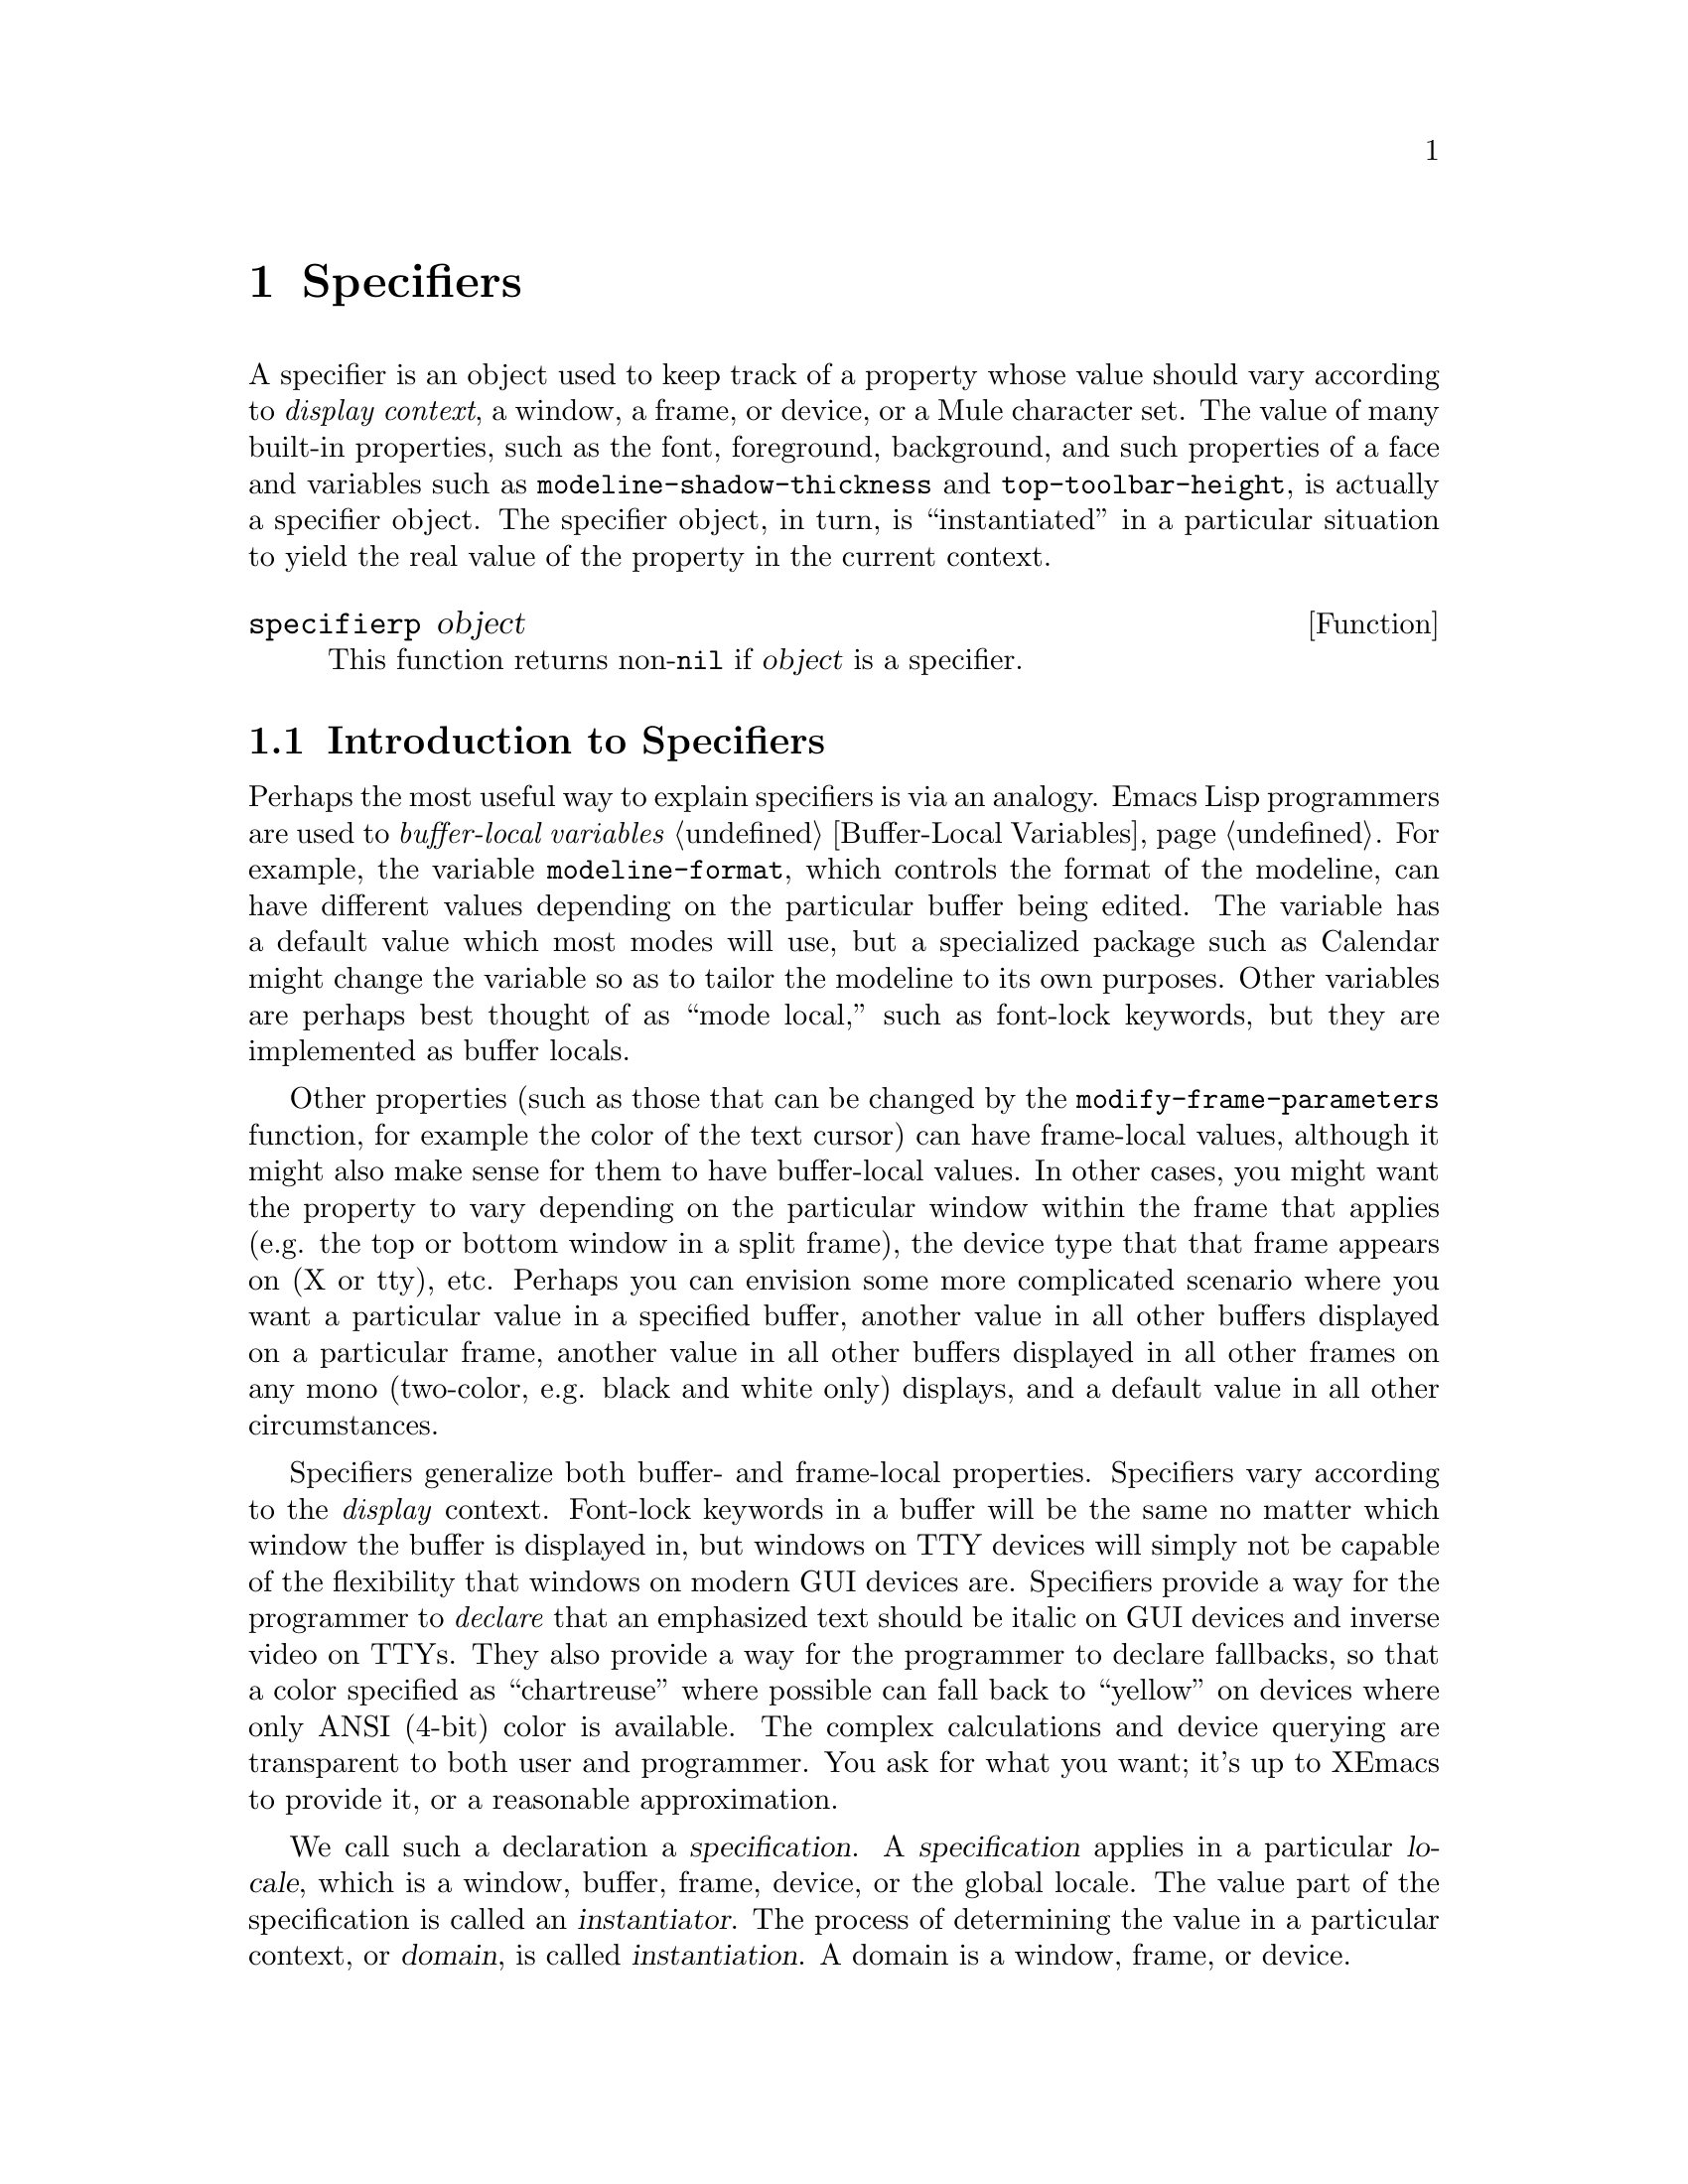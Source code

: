 @c -*-texinfo-*-
@c This is part of the XEmacs Lisp Reference Manual.
@c Copyright (C) 1995, 1996 Ben Wing.
@c Copyright (C) 2002, 2004 Free Software Foundation, Inc.
@c See the file lispref.texi for copying conditions.
@setfilename ../../info/specifiers.info
@node Specifiers, Faces and Window-System Objects, Extents, top
@chapter Specifiers
@cindex specifier

A specifier is an object used to keep track of a property whose value
should vary according to @emph{display context}, a window, a frame, or
device, or a Mule character set.  The value of many built-in properties,
such as the font, foreground, background, and such properties of a face
and variables such as @code{modeline-shadow-thickness} and
@code{top-toolbar-height}, is actually a specifier object.  The
specifier object, in turn, is ``instantiated'' in a particular situation
to yield the real value of the property in the current context.

@defun specifierp object
This function returns non-@code{nil} if @var{object} is a specifier.
@end defun

@menu
* Introduction to Specifiers::  Specifiers provide a clean way for
                                display and other properties to vary
                                (under user control) in a wide variety
                                of contexts.
* Simple Specifier Usage::      Getting started with specifiers.
* Specifiers In-Depth::         Gory details about specifier innards.
* Specifier Instantiation::     Instantiation means obtaining the ``value'' of
                                a specifier in a particular context.
* Specifier Types::             Specifiers come in different flavors.
* Adding Specifications::       Specifications control a specifier's ``value''
                                by giving conditions under which a
                                particular value is valid.
* Retrieving Specifications::   Querying a specifier's specifications.
* Specifier Tag Functions::     Working with specifier tags.
* Specifier Instantiation Functions::
                                Functions to instantiate a specifier.
* Specifier Examples::          Making all this stuff clearer.
* Creating Specifiers::         Creating specifiers for your own use.
* Specifier Validation Functions::
                                Validating the components of a specifier.
* Other Specification Functions::
                                Other ways of working with specifications.
* Specifier Compatibility Notes::
                                Backward compatibility and GNU Emacs.
@end menu

@node Introduction to Specifiers
@section Introduction to Specifiers

Perhaps the most useful way to explain specifiers is via an analogy.
Emacs Lisp programmers are used to @emph{buffer-local variables}
@ref{Buffer-Local Variables}. For example, the variable
@code{modeline-format}, which controls the format of the modeline, can
have different values depending on the particular buffer being edited.
The variable has a default value which most modes will use, but a
specialized package such as Calendar might change the variable so as to
tailor the modeline to its own purposes. Other variables are perhaps
best thought of as ``mode local,'' such as font-lock keywords, but they
are implemented as buffer locals.

Other properties (such as those that can be changed by the
@code{modify-frame-parameters} function, for example the color of the
text cursor) can have frame-local values, although it might also make
sense for them to have buffer-local values.  In other cases, you might
want the property to vary depending on the particular window within the
frame that applies (e.g. the top or bottom window in a split frame), the
device type that that frame appears on (X or tty), etc.  Perhaps you can
envision some more complicated scenario where you want a particular
value in a specified buffer, another value in all other buffers
displayed on a particular frame, another value in all other buffers
displayed in all other frames on any mono (two-color, e.g. black and
white only) displays, and a default value in all other circumstances.

Specifiers generalize both buffer- and frame-local properties.
Specifiers vary according to the @emph{display} context.  Font-lock
keywords in a buffer will be the same no matter which window the
buffer is displayed in, but windows on TTY devices will simply not be
capable of the flexibility that windows on modern GUI devices are.
Specifiers provide a way for the programmer to @emph{declare} that an
emphasized text should be italic on GUI devices and inverse video on
TTYs.  They also provide a way for the programmer to declare
fallbacks, so that a color specified as ``chartreuse'' where possible
can fall back to ``yellow'' on devices where only ANSI (4-bit) color
is available.  The complex calculations and device querying are
transparent to both user and programmer.  You ask for what you want;
it's up to XEmacs to provide it, or a reasonable approximation.

We call such a declaration a @dfn{specification}.  A
@dfn{specification} applies in a particular @dfn{locale}, which is a
window, buffer, frame, device, or the global locale.  The value part
of the specification is called an @dfn{instantiator}.  The process of
determining the value in a particular context, or @dfn{domain}, is
called @dfn{instantiation}.  A domain is a window, frame, or device.

The difference between @dfn{locale} and @dfn{domain} is somewhat subtle.
You may think of a locale as a class of domains, which may span
different devices.  Since the specification is abstract (a Lisp form),
you can state it without reference to a device.  On the other hand, when
you instantiate a specification, you must know the type of the device.
It is useless to specify that ``blue means emphasis'' on a monochrome
device.  Thus instantiation requires specification of the device on
which it will be rendered.

Thus a @dfn{specifier} allows a great deal of flexibility in
controlling exactly what value a property has in which circumstances.
Specifiers are most commonly used for display properties, such as an image or
the foreground color of a face.  As a simple example, you can specify
that the foreground of the default face be

@itemize @bullet
@item
blue for a particular buffer
@item
green for all other buffers
@end itemize

As a more complicated example, you could specify that the foreground of
the default face be

@itemize @bullet
@item
forest green for all buffers displayed in a particular Emacs window, or
green if the X server doesn't recognize the color @samp{forest green}
@item
blue for all buffers displayed in a particular frame
@item
red for all other buffers displayed on a color device
@item
white for all other buffers
@end itemize

@node Simple Specifier Usage
@section Simple Specifier Usage
@cindex specifier examples
@cindex examples, specifier
@cindex adding a button to a toolbar
@cindex toolbar button, adding

A useful specifier application is adding a button to a toolbar.  XEmacs
provides several toolbars, one along each edge of the frame.  Normally
only one is used at a time, the default.  The default toolbar is
actually a specifier object which is the value of
@code{default-toolbar}.  @xref{Toolbar Intro}.

The specification of a toolbar is simple:  it is a list of buttons.
Each button is a vector with four elements:  an icon, a command, the
enabled flag, and a help string.  Let's retrieve the instance of the
toolbar you see in the selected frame.

@example
(specifier-instance default-toolbar)
@end example

The value returned is, as promised, a list of vectors.  Now let's build
up a button, and add it to the toolbar.  Our button will invoke the last
defined keyboard macro.  This is an alternative to
@code{name-last-kbd-macro} for creating a persistent macro, rather than
an alias for @kbd{C-x e}.

A toolbar button icon can be quite sophisticated, with different images
for button up, button down, and disabled states, and a similar set with
captions.  We'll use a very simple icon, but we have to jump through a
few non-obvious hoops designed to support the sophisticated applications.
The rest of the button descriptor is straightforward.

@example
(setq toolbar-my-kbd-macro-button
  `[ (list (make-glyph "MyKbdMac"))
     (lambda () (interactive) (execute-kbd-macro ,last-kbd-macro))
     t
     "Execute a previously defined keyboard macro." ])

(set-specifier default-toolbar
               (cons toolbar-my-kbd-macro-button
                     (specifier-specs default-toolbar 'global))
               'global)
@end example

To remove the button, just substitute the function @code{delete} for the
@code{cons} above.

What is the difference between @code{specifier-instance}, which we used
in the example of retrieving the toolbar descriptor, and
@code{specifier-specs}, which was used in the toolbar manipulating code?
@code{specifier-specs} retrieves a copy of the instantiator, which is
abstract and does not depend on context.  @code{specifier-instance}, on
the other hand, actually instantiates the specification, and returns the
result for the given context.  Another way to express this is:
@code{specifier-specs} takes a @emph{locale} as an argument, while
@code{specifier-instance} takes a @emph{domain}.  The reason for
providing @code{specifier-instance} is that sometimes you wish to see
the object that XEmacs will actually use.  @code{specifier-specs}, on
the other hand, shows you what the programmer (or user) requested.  When
a program manipulates specifications, clearly it's the latter that is
desirable.

In the case of the toolbar descriptor, it turns out that these are the
same:  the instantiation process is trivial.  However, many specifications
have non-trivial instantiation.  Compare the results of the following forms
on my system.  (The @samp{(cdr (first ...))} form is due to my use of
Mule.  On non-Mule XEmacsen, just use @code{specifier-specs}.)

@example
(cdr (first (specifier-specs (face-font 'default) 'global)))
=> "-*--14-*jisx0208*-0"

(specifier-instance (face-font 'default))
#<font-instance "-*--14-*jisx0208*-0" on #<x-device on ":0.0" 0x970> 0xe0028b 0x176b>
@end example

In this case, @code{specifier-instance} returns an opaque object;
Lisp programs can't work on it, they can only pass it around.  Worse, in some
environments the instantiation will fail, resulting in a different value
(when another instantiation succeeds), or worse yet, an error, if all
attempts to instantiate the specifier fail.  @code{specifier-instance} is
context-dependent, even for the exact same specification.
@code{specifier-specs} is deterministic, and only depends on the
specifications.

Note that in the toolbar-changing code we operate in the global locale.
This means that narrower locales, if they have specifications, will
shadow our changes.  (Specifier instantiation does not merge
specifications.  It selects the "highest-priority successful
specification" and instantiates that.)

In fact, in our example, it seems pretty likely that different buffers
@emph{should} have different buttons.  (The icon can be the same, but
the keyboard macro you create in a Dired buffer is highly unlikely to be
useful in a LaTeX buffer!)  Here's one way to implement this:

@example
(setq toolbar-my-kbd-macro-button
  `[ (list (make-glyph "MyKbdMac"))
     (lambda () (interactive) (execute-kbd-macro ,last-kbd-macro))
     t
     "Execute a previously defined keyboard macro." ])

(set-specifier default-toolbar
               (cons toolbar-my-kbd-macro-button
                     (cond ((specifier-specs default-toolbar
                                             (current-buffer)))
                           ((specifier-specs default-toolbar
                                             'global)))
               (current-buffer))
@end example

Finally, a cautionary note: the use of @code{specifier-specs} in the
code above is for expository purposes.  Don't use it in production code.
In fact, the @code{set-specifier} form above is likely to fail
occasionally, because you can add many specifications for the same
locale.

In these cases, @code{specifier-specs} will return a list.  A further
refinement is that a specification may be associated with a set of
@dfn{specifier tags}.  If the list of specifier tags is non-nil, then
@code{specifier-specs} will return a cons of the tag set and the
instantiator.  Evidently @code{specifier-specs} is a bit unreliable.
(For toolbars, the code above should work 99% of the time, because
toolbars are rarely changed.  Since instantiation is trivial, multiple
specs are not useful---the first one always succeeds.)

In fact, @code{specifier-specs} is intended to be used to display specs
to humans with a minimum of clutter. The robust way to access
specifications is via @code{specifier-spec-list}. @xref{Adding
Specifications}, for the definition of @dfn{spec-list}. @xref{Retrieving
Specifications}, for documentation of @code{specifier-specs} and
@code{specifier-spec-list}. To get the desired effect, replace the form
@code{(specifier-spec default-toolbar 'global)} with

@example
(cdr (second (first (specifier-spec-list default-toolbar 'global))))
@end example

(It should be obvious why the example uses the lazy unreliable method!)

@node Specifiers In-Depth
@section In-Depth Overview of a Specifier
@cindex specification (in a specifier)
@cindex domain (in a specifier)
@cindex locale (in a specifier)
@cindex instantiator (in a specifier)
@cindex instantiation (in a specifier)
@cindex instance (in a specifier)
@cindex inst-list (in a specifier)
@cindex inst-pair (in a specifier)
@cindex tag (in a specifier)
@cindex tag set (in a specifier)
@cindex specifier, specification
@cindex specifier, domain
@cindex specifier, locale
@cindex specifier, instantiator
@cindex specifier, instantiation
@cindex specifier, instance
@cindex specifier, inst-list
@cindex specifier, inst-pair
@cindex specifier, tag
@cindex specifier, tag set

Having variables vary according the editing context is very useful, and
the buffer is the natural ``atomic'' unit of editing context.  In a GUI
environment, it can be similarly useful to have variables whose values
vary according to display context.  The atomic unit of display context
is the Emacs window.  Buffers are cleanly grouped by modes, but windows
are not so easily pigeonholed.  On the one hand, a window displays a
buffer, and thus one possible hierarchy is window, buffer, mode.  On the
other, a window is a component of a frame.  This generates the window,
frame, device hierarchy.  Finally, there are objects such as toolbars
whose properties are described by specifiers.  These do not fit
naturally into either hierarchy.  This problem is as yet not cleanly
solved.

Another potential source of conceptual confusion is the instantiation
process.  Instantiating a buffer-local variable is simple: at any given
point in time there is a current buffer, and its local values are used
and set whenever the variable is accessed, unless the programmer goes to
some special effort (uses @code{default-value} and @code{set-default}.
However, a specifier object encapsulates a set of @dfn{specifications},
each of which says what its value should be if a particular condition
applies.  Several such conditions might apply simultaneously in a given
window.

For example, one specification might be ``The value should be
darkseagreen2 on X devices'' another might be ``The value should be blue
in the *Help* buffer''.  So what do we do for "the *Help* buffer on an X
device"?  The answer is simple: give each type of locale a priority and
check them in priority order, returning the first instantiator that
successfully instantiates a value.

Given a specifier, a logical question is ``What is its value in a
particular situation?'' This involves looking through the specifications
to see which ones apply to this particular situation, and perhaps
preferring one over another if more than one applies.  In specifier
terminology, a ``particular situation'' is called a @dfn{domain}, and
determining its value in a particular domain is called @dfn{instantiation}.
Most of the time, a domain is identified by a particular window.  For
example, if the redisplay engine is drawing text in the default face in
a particular window, it retrieves the specifier for the foreground color
of the default face and @dfn{instantiates} it in the domain given by that
window; in other words, it asks the specifier, ``What is your value in
this window?''.

Note that the redisplay example is in a sense canonical.  That is,
specifiers are designed to present a uniform and @emph{efficient} API
to redisplay.  It is the efficiency constraint that motivates the
introduction of specifier tags, and many restrictions on access (for
example, a buffer is not a domain, and you cannot instantiate a
specifier over a buffer).

More specifically, a specifier contains a set of @dfn{specifications},
each of which associates a @dfn{locale} (a window object, a buffer
object, a frame object, a device object, or the symbol @code{global})
with an @dfn{inst-list}, which is a list of one or more
@dfn{inst-pairs}. (For each possible locale, there can be at most one
specification containing that locale.) Each inst-pair is a cons of a
@dfn{tag set} (an unordered list of zero or more symbols, or @dfn{tags})
and an @dfn{instantiator} (the allowed form of this varies depending on
the type of specifier).  In a given specification, there may be more
than one inst-pair with the same tag set; this is unlike for locales.

The tag set is used to restrict the sorts of devices and character sets
over which the instantiator is valid and to uniquely identify
instantiators added by a particular application, so that different
applications can work on the same specifier and not interfere with each
other.

Each tag can have a @dfn{device-predicate} associated with it, which is
a function of one argument (a device) that specifies whether the tag
matches that particular device. (If a tag does not have a predicate, it
matches all devices.)  All tags in a tag set must match a device for the
associated inst-pair to be instantiable over that device.  (A null tag
set is perfectly valid, and trivially matches all devices.)

Each tag can also have a @dfn{charset-predicate} associated with it;
this is a function that takes one charset argument, and specifies
whether that tag matches that particular charset.  When instantiating a
face over a given domain with a given charset, the
@code{charset-predicate} attribute of a tag is consulted@footnote{Not
quite the case; the result of the functions are pre-calculated and
cached whenever @code{define-specifier-tag} or @code{make-charset} is
called.} to decide whether this inst-pair matches the charset.  If the
@code{charset-predicate} function of a tag is unspecified, that tag
defaults to matching all charsets. 

When @code{charset-predicate}s are being taken into account, the
matching process becomes two-stage.  The first stage pays attention to
the charset predicates and the device predicates; only if there is no
match does the second stage take place, in which charset predicates are
ignored, and only the device predicates are relevant.

The valid device types in a build (normally @code{x}, @code{tty},
@code{stream}, @code{mswindows}, @code{msprinter}, and possibly
@code{carbon}) and device classes (normally @code{color},
@code{grayscale}, and @code{mono}) can always be used as tags, and match
devices of the associated type or class (@pxref{Consoles and Devices}).
There are also built-in tags related to font instantiation and
translation to Unicode; they are identical to the symbols used with
@code{specifier-matching-instance}, see the documentation of that
function for their names.

User-defined tags may be defined, with optional device and charset
predicates specified.  An application can create its own tag, use it to
mark all its instantiators, and be fairly confident that it will not
interfere with other applications that modify the same
specifier---functions that add a specification to a specifier usually
only overwrite existing inst-pairs with the same tag set as was given,
and a particular tag or tag set can be specified when removing
instantiators.

When a specifier is instantiated in a domain, both the locale and the tag
set can be viewed as specifying necessary conditions that must apply in
that domain for an instantiator to be considered as a possible result of
the instantiation.  More specific locales always override more general
locales (thus, there is no particular ordering of the specifications in
a specifier); however, the tag sets are simply considered in the order
that the inst-pairs occur in the specification's inst-list.

Note also that the actual object that results from the instantiation
(called an @dfn{instance object}) may not be the same as the instantiator
from which it was derived.  For some specifier types (such as integer
specifiers and boolean specifiers), the instantiator will be returned
directly as the instance object.  For other types, however, this
is not the case.  For example, for font specifiers, the instantiator
is a font-description string and the instance object is a font-instance
object, which describes how the font is displayed on a particular device.
A font-instance object encapsulates such things as the actual font name
used to display the font on that device (a font-description string
under X is usually a wildcard specification that may resolve to
different font names, with possibly different foundries, widths, etc.,
on different devices), the extra properties of that font on that
device, etc.  Furthermore, this conversion (called @dfn{instantiation})
might fail---a font or color might not exist on a particular device,
for example.

@node Specifier Instantiation
@section How a Specifier Is Instantiated
@cindex fallback (in a specifier)
@cindex specifier, fallback

Instantiation of a specifier in a particular window domain proceeds as
follows:

@itemize @bullet
@item
First, XEmacs searches for a specification whose locale is the same as
the window.  If that fails, the search is repeated, looking for a locale
that is the same as the window's buffer.  If that fails, the search is
repeated using the window's frame, then using the device that frame is
on.  Finally, the specification whose locale is the symbol @code{global}
(if there is such a specification) is considered.
@item
The inst-pairs contained in the specification that was found are
considered in their order in the inst-list, looking for one whose tag
set matches the device that is derived from the window domain.  (The
tag set is an unordered list of zero or more tag symbols.  For all
tags that have predicates associated with them, the predicate must
match the device.)
@item
If a matching tag set is found, the corresponding instantiator is passed
to the specifier's instantiation method, which is specific to the type
of the specifier.  If it succeeds, the resulting instance object is
returned as the result of the instantiation and the instantiation is done.
Otherwise, the operation continues, looking for another matching
inst-pair in the current specification.
@item
When there are no more inst-pairs to be considered in the current
specification, the search starts over, looking for another specification
as in the first step above.
@item
If all specifications are exhausted and no instance object can be
derived, the instantiation fails. (Actually, this is not completely true.
Some specifier objects for built-in properties have a @dfn{fallback}
value, which is either an inst-list or another specifier object, that is
consulted if the instantiation is about to fail.  If it is an inst-list,
the searching proceeds using the inst-pairs in that list.  If it is a
specifier, the entire instantiation starts over using that specifier
instead of the given one.  Fallback values are set by the C code and
cannot be modified, except perhaps indirectly, using any Lisp functions.
The purpose of them is to supply some values to make sure that
instantiation of built-in properties can't fail and to implement some basic
specifier inheritance, such as the fact that faces inherit their
properties from the @code{default} face.)
@end itemize

It is also possible to instantiate a specifier over a frame domain or
device domain instead of over a window domain.  The C code, for example,
instantiates the @code{top-toolbar-height} variable over a frame domain in
order to determine the height of a frame's top toolbar.  Instantiation over
a frame or device is similar to instantiation over a window except that
specifications for locales that cannot be derived from the domain are
ignored.  Specifically, instantiation over a frame looks first for frame
locales, then device locales, then the @code{global} locale.  Instantiation
over a device domain looks only for device locales and the @code{global}
locale.

Note that specifiers are instantiated on @emph{every} redisplay.  (This is
the concept; of course the implementation keeps track of changes and
doesn't reinstantiate unchanged specifiers.)  That means that changes in
specifiers controlling appearance are reflected immediately in the UI.
Also, since specifiers are instantiated completely, removing a
specification can be just as effective as adding one.

@emph{E.g.}, Giacomo Boffi wanted a modeline that indicates whether the
frame containing it is selected or not.  The first proposed implementation
is natural in a world of ``local'' variables.  The later implementations
apply the power of specifiers.

(The copyright notice and permission statement below apply to the code in
example format, up to the ``@code{;;; end of neon-modeline.el}''
comment.)

@example
;;; neon-modeline.el

;; Copyright (c) 2004  Stephen J. Turnbull <stephen@@xemacs.org>

;; Based on a suggestion by Giacomo Boffi

;; This code may be used and redistributed under the GNU GPL, v.2 or any
;; later version as published by the FSF, or under the license used for
;; XEmacs Texinfo manuals, at your option.
@end example

A few customizations:

@example
;; Placate the specifier and Customize gods.

(unless (valid-specifier-tag-p 'modeline-background)
  (define-specifier-tag 'modeline-background))

(defgroup lisp-demos nil "Demos for Lisp programming techniques.")

(defgroup neon-modeline nil "Neon modeline identifies selected frame."
  :group 'lisp-demos)

(defcustom neon-modeline-selected-background "LemonChiffon"
  "Background color for modeline in selected frames."
  :type 'color
  :group 'neon-modeline)

(defcustom neon-modeline-deselected-background "Wheat"
  "Background color for modeline in unselected frames."
  :type 'color
  :group 'neon-modeline)

@end example

Our first try uses three functions, a setup and two hook functions.
Separate hooks are defined for entry into a frame and exit from it.
Since we're using hooks, it's a fairly natural approach: we operate on
the background on each event corresponding to an appearance change we
want to make.  This doesn't depend on the specifier API, ``frame-local''
variables would serve as well.

@example
(defun select-modeline ()
  (set-face-background 'modeline neon-modeline-selected-background
		       (selected-frame)))

(defun deselect-modeline ()
  (set-face-background 'modeline neon-modeline-deselected-background
		       (selected-frame)))
@end example

Note that the initialization removes no specifications, and therefore is
not idempotent.  Cruft will accumulate in the specifier if the
@samp{-setup} function is called repeatedly.  This shouldn't cause a
performance problem; specifiers are quite efficient for their purpose.
But it's ugly, and wastes a small amount of space.

@example
(defun neon-modeline-setup ()
  (interactive)
  (set-face-background 'modeline neon-modeline-deselected-background)
  ;; Add the distinguished background on pointer entry to the frame;
  (add-hook 'select-frame-hook 'select-modeline)
  ;; restore the ordinary background on pointer exit from the frame.
  (add-hook 'deselect-frame-hook 'deselect-modeline)
@end example

This approach causes a decided flicker on Boffi's platform, because the
two hook functions are executed in response to separate GUI events.

The following code should be an improvement.  First, the hook function.

@example
(defun neon-modeline-reselect ()
  (set-face-background 'modeline neon-modeline-deselected-background
		       (selected-frame) '(modeline-background)
		       'remove-locale-type))
@end example

Only one event triggers the configuration change, which should reduce
flicker.  Because this is implemented as a specifier, we can use the
specifier API to reset all frame-local specifications (the
@code{remove-locale-type} argument).  This leaves the @code{global}
specification alone, but removes all existing frame-local
specifications.  Then it adds the selected-frame background
specification for the newly selected frame.  @emph{I.e.}, this
effectively implements a ``move specification from frame to frame''
operation.

Why does it give the desired result?  By ensuring that only one frame
has the selected-frame modeline background.  Frame-local specifications
have precedence over global ones, so when the modeline background is
instantiated in the selected frame, it matches the specification set up
for it and gets the right color.  On the other hand, in any other frame,
it does not match the selected frame, so it falls through the
frame-local specifications and picks up the global specification.  Again
we get the desired color, in this case for unselected frames.

Here the @code{modeline-background} tag is simply good practice
(identifying an application's specifications allows it to avoid
interfering with other applications, and other well-behaved applications
and Customize should not munge specifications with our tag on them).
However, an alternative implementation of this functionality would be

@example
(defun neon-modeline-reselect-2 ()
  (set-face-background 'modeline neon-modeline-deselected-background
		       (selected-frame) '(modeline-background)
		       'remove-tag-set-prepend))
@end example

@code{neon-modeline-reselect} may be a preferable implementation here, if we
really want only one frame to have a local specification.  The
@code{neon-modeline-reselect-2} style would be useful if we had groups of
frames which have @emph{different} modeline backgrounds when deselected.

Here's the initialization function, with different semantics from above.
Note that it is destructive, unless the user saves off the state of the
modeline face before invoking the function.  This is only a problem if
you remove specifications and expect the older ones to persist.  In this
example it should not be an issue.  We use the customizations defined
above.

@example
(defun neon-modeline-modified-setup ()
  (interactive)
  (set-face-background 'modeline neon-modeline-selected-background
		       'global nil 'remove-all)
  (add-hook 'select-frame-hook 'neon-modeline-reselect)

;;; end of neon-modeline.el
@end example

Note the use of @code{'remove-all} to clear out stale specifications.
Thus it will be idempotent.


@node Specifier Types
@section Specifier Types

There are various different types of specifiers.  The type of a
specifier controls what sorts of instantiators are valid, how an
instantiator is instantiated, etc.  Here is a list of built-in specifier
types:

@table @code
@item boolean
The valid instantiators are the symbols @code{t} and @code{nil}.
Instance objects are the same as instantiators so no special
instantiation function is needed.

@item integer
The valid instantiators are integers.  Instance objects are the same as
instantiators so no special instantiation function is needed.
@code{modeline-shadow-thickness} is an example of an integer specifier
(negative thicknesses indicate that the shadow is drawn recessed instead
of raised).

@item natnum
The valid instantiators are natnums (non-negative integers).  Instance
objects are the same as instantiators so no special instantiation
function is needed.  Natnum specifiers are used for dimension variables
such as @code{top-toolbar-height}.

@item generic
All Lisp objects are valid instantiators.  Instance objects are the same
as instantiators so no special instantiation function is needed.

@item font
The valid instantiators are strings describing fonts or vectors
indicating inheritance from the font of some face.  Instance objects are
font-instance objects, which are specific to a particular device.  The
instantiation method for font specifiers can fail, unlike for integer,
natnum, boolean, and generic specifiers.

@item color
The valid instantiators are strings describing colors or vectors
indicating inheritance from the foreground or background of some face.
Instance objects are color-instance objects, which are specific to a
particular device.  The instantiation method for color specifiers can fail,
as for font specifiers.

@item image
Images are perhaps the most complicated type of built-in specifier.  The
valid instantiators are strings (a filename, inline data for a pixmap,
or text to be displayed in a text glyph) or vectors describing inline
data of various sorts or indicating inheritance from the
background-pixmap property of some face.  Instance objects are either
strings (for text images), image-instance objects (for pixmap images),
or subwindow objects (for subwindow images).  The instantiation method
for image specifiers can fail, as for font and color specifiers.

@item face-boolean
The valid instantiators are the symbols @code{t} and @code{nil} and
vectors indicating inheritance from a boolean property of some face.
Specifiers of this sort are used for all of the built-in boolean
properties of faces.  Instance objects are either the symbol @code{t}
or the symbol @code{nil}.

@item toolbar
The valid instantiators are toolbar descriptors, which are lists
of toolbar-button descriptors (each of which is a vector of two
or four elements).  @xref{Toolbar}, for more information.
@end table

Color and font instance objects can also be used in turn as
instantiators for a new color or font instance object.  Since these
instance objects are device-specific, the instantiator can be used
directly as the new instance object, but only if they are of the same
device.  If the devices differ, the base color or font of the
instantiating object is effectively used instead as the instantiator.

@xref{Faces and Window-System Objects}, for more information on fonts,
colors, and face-boolean specifiers.  @xref{Glyphs}, for more information
about image specifiers.  @xref{Toolbar}, for more information on toolbar
specifiers.

@defun specifier-type specifier
This function returns the type of @var{specifier}.  The returned value
will be a symbol: one of @code{integer}, @code{boolean}, etc., as
listed in the above table.
@end defun

Functions are also provided to query whether an object is a particular
kind of specifier:

@defun boolean-specifier-p object
This function returns non-@code{nil} if @var{object} is a boolean
specifier.
@end defun

@defun integer-specifier-p object
This function returns non-@code{nil} if @var{object} is an integer
specifier.
@end defun

@defun natnum-specifier-p object
This function returns non-@code{nil} if @var{object} is a natnum
specifier.
@end defun

@defun generic-specifier-p object
This function returns non-@code{nil} if @var{object} is a generic
specifier.
@end defun

@defun face-boolean-specifier-p object
This function returns non-@code{nil} if @var{object} is a face-boolean
specifier.
@end defun

@defun toolbar-specifier-p object
This function returns non-@code{nil} if @var{object} is a toolbar
specifier.
@end defun

@defun font-specifier-p object
This function returns non-@code{nil} if @var{object} is a font
specifier.
@end defun

@defun color-specifier-p object
This function returns non-@code{nil} if @var{object} is a color
specifier.
@end defun

@defun image-specifier-p object
This function returns non-@code{nil} if @var{object} is an image
specifier.
@end defun

@node Adding Specifications
@section Adding specifications to a Specifier

@defun add-spec-to-specifier specifier instantiator &optional locale tag-set how-to-add
This function adds a specification to @var{specifier}.  The
specification maps from @var{locale} (which should be a window, buffer,
frame, device, or the symbol @code{global}, and defaults to
@code{global}) to @var{instantiator}, whose allowed values depend on the
type of the specifier.  Optional argument @var{tag-set} limits the
instantiator to apply only to the specified tag set, which should be a
list of tags all of which must match the device being instantiated over
(tags are a device type, a device class, or tags defined with
@code{define-specifier-tag}).  Specifying a single symbol for
@var{tag-set} is equivalent to specifying a one-element list containing
that symbol.  Optional argument @var{how-to-add} specifies what to do if
there are already specifications in the specifier.  It should be one of

@table @code
@item prepend
Put at the beginning of the current list of instantiators for @var{locale}.
@item append
Add to the end of the current list of instantiators for @var{locale}.
@item remove-tag-set-prepend
This is the default.  Remove any existing instantiators whose tag set is
the same as @var{tag-set}; then put the new instantiator at the
beginning of the current list.
@item remove-tag-set-append
Remove any existing instantiators whose tag set is the same as
@var{tag-set}; then put the new instantiator at the end of the current
list.
@item remove-locale
Remove all previous instantiators for this locale before adding the new
spec.
@item remove-locale-type
Remove all specifications for all locales of the same type as
@var{locale} (this includes @var{locale} itself) before adding the new
spec.
@item remove-all
Remove all specifications from the specifier before adding the new spec.
@end table

@code{remove-tag-set-prepend} is the default.

You can retrieve the specifications for a particular locale or locale type
with the function @code{specifier-spec-list} or @code{specifier-specs}.
@end defun

@defun add-spec-list-to-specifier specifier spec-list &optional how-to-add
This function adds a @dfn{spec-list} (a list of specifications) to
@var{specifier}.  The format of a spec-list is

@example
  @code{((@var{locale} (@var{tag-set} . @var{instantiator}) ...) ...)}
@end example

where

@itemize @bullet
@item
@var{locale} := a window, a buffer, a frame, a device, or @code{global}
@item
@var{tag-set} := an unordered list of zero or more @var{tags}, each of
which is a symbol
@item
@var{tag} := a device class (@pxref{Consoles and Devices}), a device type,
or a tag defined with @code{define-specifier-tag}
@item
@var{instantiator} := format determined by the type of specifier
@end itemize

The pair @code{(@var{tag-set} . @var{instantiator})} is called an
@dfn{inst-pair}.  A list of inst-pairs is called an @dfn{inst-list}.
The pair @code{(@var{locale} . @var{inst-list})} is called a
@dfn{specification}.  A spec-list, then, can be viewed as a list of
specifications.

@var{how-to-add} specifies how to combine the new specifications with
the existing ones, and has the same semantics as for
@code{add-spec-to-specifier}.

The higher-level function @code{set-specifier} is often
more convenient because it allows abbreviations of spec-lists to be used
instead of the heavily nested canonical syntax.  However, one should
take great care in using them with specifiers types which can have lists
as instantiators, such as toolbar specifiers and generic specifiers.  In
those cases it's probably best to use @code{add-spec-to-specifier} or
@code{add-spec-list-to-specifier}.
@end defun

@defspec let-specifier specifier-list &rest body
This special form temporarily adds specifications to specifiers,
evaluates forms in @var{body} and restores the specifiers to their
previous states.  The specifiers and their temporary specifications are
listed in @var{specifier-list}.

The format of @var{specifier-list} is

@example
((@var{specifier} @var{value} &optional @var{locale} @var{tag-set} @var{how-to-add}) ...)
@end example

@var{specifier} is the specifier to be temporarily modified.
@var{value} is the instantiator to be temporarily added to specifier in
@var{locale}.  @var{locale}, @var{tag-set} and @var{how-to-add} have the
same meaning as in @code{add-spec-to-specifier}.

This special form is implemented as a macro; the code resulting from
macro expansion will add specifications to specifiers using
@code{add-spec-to-specifier}.  After forms in @var{body} are evaluated,
the temporary specifications are removed and old specifier spec-lists
are restored.

@var{locale}, @var{tag-set} and @var{how-to-add} may be omitted, and
default to @code{nil}.  The value of the last form in @var{body} is
returned.

NOTE: If you want the specifier's instance to change in all
circumstances, use @code{(selected-window)} as the @var{locale}.  If
@var{locale} is @code{nil} or omitted, it defaults to @code{global}.

The following example removes the 3D modeline effect in the currently
selected window for the duration of a second:

@example
(let-specifier ((modeline-shadow-thickness 0 (selected-window)))
  (sit-for 1))
@end example
@end defspec

@defun set-specifier specifier value &optional locale tag-set how-to-add
This function adds some specifications to @var{specifier}.  @var{value}
can be a single instantiator or tagged instantiator (added as a global
specification), a list of tagged and/or untagged instantiators (added as
a global specification), a cons of a locale and instantiator or locale
and instantiator list, a list of such conses, or nearly any other
reasonable form.  More specifically, @var{value} can be anything
accepted by @code{canonicalize-spec-list} (described below).

@var{locale}, @var{tag-set}, and @var{how-to-add} are the same as in
@code{add-spec-to-specifier}.

Note that @code{set-specifier} is exactly complementary to
@code{specifier-specs} except in the case where @var{specifier} has no
specs at all in it but @code{nil} is a valid instantiator (in that case,
@code{specifier-specs} will return @code{nil} (meaning no specs) and
@code{set-specifier} will interpret the @code{nil} as meaning ``I'm
adding a global instantiator and its value is @code{nil}''), or in
strange cases where there is an ambiguity between a spec-list and an
inst-list, etc. (The built-in specifier types are designed in such a way
as to avoid any such ambiguities.)  For robust code,
@code{set-specifier} should probably be avoided for specifier types
which accept lists as instantiators (currently toolbar specifiers and
generic specifiers).

If you want to work with spec-lists, you should probably not use these
functions, but should use the lower-level functions
@code{specifier-spec-list} and @code{add-spec-list-to-specifier}.  These
functions always work with fully-qualified spec-lists; thus, there is no
ambiguity.
@end defun

@defun canonicalize-inst-pair inst-pair specifier-type &optional noerror
This function canonicalizes the given @var{inst-pair}.

@var{specifier-type} specifies the type of specifier that this
@var{spec-list} will be used for.

Canonicalizing means converting to the full form for an inst-pair, i.e.
@code{(@var{tag-set} . @var{instantiator})}.  A single, untagged
instantiator is given a tag set of @code{nil} (the empty set), and a
single tag is converted into a tag set consisting only of that tag.

If @var{noerror} is non-@code{nil}, signal an error if the inst-pair is
invalid; otherwise return @code{t}.
@end defun

@defun canonicalize-inst-list inst-list specifier-type &optional noerror
This function canonicalizes the given @var{inst-list} (a list of
inst-pairs).

@var{specifier-type} specifies the type of specifier that this @var{inst-list}
will be used for.

Canonicalizing means converting to the full form for an inst-list, i.e.
@code{((@var{tag-set} . @var{instantiator}) ...)}.  This function
accepts a single inst-pair or any abbreviation thereof or a list of
(possibly abbreviated) inst-pairs. (See @code{canonicalize-inst-pair}.)

If @var{noerror} is non-@code{nil}, signal an error if the inst-list is
invalid; otherwise return @code{t}.
@end defun

@defun canonicalize-spec spec specifier-type &optional noerror
This function canonicalizes the given @var{spec} (a specification).

@var{specifier-type} specifies the type of specifier that this
@var{spec-list} will be used for.

Canonicalizing means converting to the full form for a spec, i.e.
@code{(@var{locale} (@var{tag-set} . @var{instantiator}) ...)}.  This
function accepts a possibly abbreviated inst-list or a cons of a locale
and a possibly abbreviated inst-list. (See
@code{canonicalize-inst-list}.)

If @var{noerror} is @code{nil}, signal an error if the specification is
invalid; otherwise return @code{t}.
@end defun

@defun canonicalize-spec-list spec-list specifier-type &optional noerror
This function canonicalizes the given @var{spec-list} (a list of
specifications).

@var{specifier-type} specifies the type of specifier that this
@var{spec-list} will be used for.

If @var{noerror} is @code{nil}, signal an error if the spec-list is
invalid; otherwise return @code{t} for an invalid spec-list.  (Note that
this cannot be confused with a canonical spec-list.)

Canonicalizing means converting to the full form for a spec-list, i.e.
@code{((@var{locale} (@var{tag-set} . @var{instantiator}) ...) ...)}.
This function accepts a possibly abbreviated specification or a list of
such things. (See @code{canonicalize-spec}.) This is the function used
to convert spec-lists accepted by @code{set-specifier} and such into a
form suitable for @code{add-spec-list-to-specifier}.

This function tries extremely hard to resolve any ambiguities,
and the built-in specifier types (font, image, toolbar, etc.) are
designed so that there won't be any ambiguities.

The canonicalization algorithm is as follows:

@enumerate
@item
Attempt to parse @var{spec-list} as a single, possibly abbreviated,
specification.
@item
If that fails, attempt to parse @var{spec-list} as a list of (abbreviated)
specifications.
@item
If that fails, @var{spec-list} is invalid.
@end enumerate

A possibly abbreviated specification @var{spec} is parsed by

@enumerate
@item
Attempt to parse @var{spec} as a possibly abbreviated inst-list.
@item
If that fails, attempt to parse @var{spec} as a cons of a locale and an
(abbreviated) inst-list.
@item
If that fails, @var{spec} is invalid.
@end enumerate

A possibly abbreviated inst-list @var{inst-list} is parsed by

@enumerate
@item
Attempt to parse @var{inst-list} as a possibly abbreviated inst-pair.
@item
If that fails, attempt to parse @var{inst-list} as a list of (abbreviated)
inst-pairs.
@item
If that fails, @var{inst-list} is invalid.
@end enumerate

A possibly abbreviated inst-pair @var{inst-pair} is parsed by

@enumerate
@item
Check if @var{inst-pair} is @code{valid-instantiator-p}.
@item
If not, check if @var{inst-pair} is a cons of something that is a tag, ie,
@code{valid-specifier-tag-p}, and something that is @code{valid-instantiator-p}.
@item
If not, check if @var{inst-pair} is a cons of a list of tags and something that
is @code{valid-instantiator-p}.
@item
Otherwise, @var{inst-pair} is invalid.
@end enumerate

In summary, this function generally prefers more abbreviated forms.
@end defun

@node Retrieving Specifications
@section Retrieving the Specifications from a Specifier

@defun specifier-spec-list specifier &optional locale tag-set exact-p
This function returns the spec-list of specifications for
@var{specifier} in @var{locale}.

If @var{locale} is a particular locale (a window, buffer, frame, device,
or the symbol @code{global}), a spec-list consisting of the
specification for that locale will be returned.

If @var{locale} is a locale type (i.e. one of the symbols @code{window},
@code{buffer}, @code{frame}, or @code{device}), a spec-list of the
specifications for all locales of that type will be returned.

If @var{locale} is @code{nil} or the symbol @code{all}, a spec-list of
all specifications in @var{specifier} will be returned.

@var{locale} can also be a list of locales, locale types, and/or
@code{all}; the result is as if @code{specifier-spec-list} were called
on each element of the list and the results concatenated together.

Only instantiators where @var{tag-set} (a list of zero or more tags) is
a subset of (or possibly equal to) the instantiator's tag set are
returned.  (The default value of @code{nil} is a subset of all tag sets,
so in this case no instantiators will be screened out.) If @var{exact-p}
is non-@code{nil}, however, @var{tag-set} must be equal to an
instantiator's tag set for the instantiator to be returned.
@end defun

@defun specifier-specs specifier &optional locale tag-set exact-p
This function returns the specification(s) for @var{specifier} in
@var{locale}.

If @var{locale} is a single locale or is a list of one element
containing a single locale, then a ``short form'' of the instantiators
for that locale will be returned.  Otherwise, this function is identical
to @code{specifier-spec-list}.

The ``short form'' is designed for readability and not for ease of use
in Lisp programs, and is as follows:

@enumerate
@item
If there is only one instantiator, then an inst-pair (i.e. cons of tag
and instantiator) will be returned; otherwise a list of inst-pairs will
be returned.
@item
For each inst-pair returned, if the instantiator's tag is @code{any},
the tag will be removed and the instantiator itself will be returned
instead of the inst-pair.
@item
If there is only one instantiator, its value is @code{nil}, and its tag
is @code{any}, a one-element list containing @code{nil} will be returned
rather than just @code{nil}, to distinguish this case from there being
no instantiators at all.
@end enumerate

@end defun

@defun specifier-fallback specifier
This function returns the fallback value for @var{specifier}.  Fallback
values are provided by the C code for certain built-in specifiers to
make sure that instantiation won't fail even if all specs are removed from
the specifier, or to implement simple inheritance behavior (e.g. this
method is used to ensure that faces other than @code{default} inherit
their attributes from @code{default}).  By design, you cannot change the
fallback value, and specifiers created with @code{make-specifier} will
never have a fallback (although a similar, Lisp-accessible capability
may be provided in the future to allow for inheritance).

The fallback value will be an inst-list that is instantiated like
any other inst-list, a specifier of the same type as @var{specifier}
(results in inheritance), or @code{nil} for no fallback.

When you instantiate a specifier, you can explicitly request that the
fallback not be consulted. (The C code does this, for example, when
merging faces.) See @code{specifier-instance}.
@end defun

@node Specifier Tag Functions
@section Working With Specifier Tags

A specifier tag set is an entity that is attached to an instantiator
and can be used to restrict the scope of that instantiator to a
particular device class or device type and/or to mark instantiators
added by a particular package so that they can be later removed.

A specifier tag set consists of a list of zero or more specifier tags,
each of which is a symbol that is recognized by XEmacs as a tag.  (The
valid device types and device classes are always tags, as are any tags
defined by @code{define-specifier-tag}.) It is called a ``tag set'' (as
opposed to a list) because the order of the tags or the number of times
a particular tag occurs does not matter.

Each tag has a device predicate associated with it, which specifies whether
that tag applies to a particular device.  The tags which are device
types and classes match devices of that type or class.  User-defined
tags can have any device predicate, or none (meaning that all devices match).
When attempting to instantiate a specifier, a particular instantiator is
only considered if the device of the domain being instantiated over matches
all tags in the tag set attached to that instantiator.

Each tag can also have a charset predicate, specifying whether that tag
applies to a particular charset. There are a few tags with predefined
charset predicates created to allow sensible fallbacks in the face
code---see the output of @code{(specifier-fallback (face-font
'default))} for these. 

Most of the time, a tag set is not specified, and the instantiator gets
a null tag set, which matches all devices and all character sets (when
possible; fonts with an inappropriate repertoire will not match, for
example).

@defun valid-specifier-tag-p tag
This function returns non-@code{nil} if @var{tag} is a valid specifier
tag.
@end defun

@defun valid-specifier-tag-set-p tag-set
This function returns non-@code{nil} if @var{tag-set} is a valid
specifier tag set.
@end defun

@defun canonicalize-tag-set tag-set
This function canonicalizes the given tag set.  Two canonicalized tag
sets can be compared with @code{equal} to see if they represent the same
tag set. (Specifically, canonicalizing involves sorting by symbol name
and removing duplicates.)
@end defun

@defun device-matches-specifier-tag-set-p device tag-set
This function returns non-@code{nil} if @var{device} matches specifier
tag set @var{tag-set}.  This means that @var{device} matches each tag in
the tag set.
@end defun

@defun define-specifier-tag tag &optional device-predicate charset-predicate
This function defines a new specifier tag.  If @var{device-predicate} is
specified, it should be a function of one argument (a device) that
specifies whether the tag matches that particular device.  If
@var{device-predicate} is omitted, the tag matches all devices.

If @var{charset-predicate} is specified, it should be a function taking
one character set argument that specifies whether the tag matches that
particular character set. 

You can redefine an existing user-defined specifier tag.  However, you
cannot redefine the built-in specifier tags (the device types and
classes) or the symbols @code{nil}, @code{t}, @code{all}, or
@code{global}.
@end defun

@defun device-matching-specifier-tag-list &optional device
This function returns a list of all specifier tags matching
@var{device}.  @var{device} defaults to the selected device if omitted.
@end defun

@defun specifier-tag-list
This function returns a list of all currently-defined specifier tags.
This includes the built-in ones (the device types and classes).
@end defun

@defun specifier-tag-device-predicate tag
This function returns the device predicate for the given specifier tag.
@end defun

@defun specifier-tag-charset-predicate tag
This function returns the charset predicate for the given specifier tag.
@end defun

@node Specifier Instantiation Functions
@section Functions for Instantiating a Specifier

@defun specifier-instance specifier &optional domain default no-fallback
This function instantiates @var{specifier} (returns its value) in
@var{domain}.  If no instance can be generated for this domain, return
@var{default}.

@var{domain} should be a window, frame, or device.  Other values that
are legal as a locale (e.g. a buffer) are not valid as a domain because
they do not provide enough information to identify a particular device
(see @code{valid-specifier-domain-p}).  @var{domain} defaults to the
selected window if omitted.

@dfn{Instantiating} a specifier in a particular domain means determining
the specifier's ``value'' in that domain.  This is accomplished by
searching through the specifications in the specifier that correspond to
all locales that can be derived from the given domain, from specific to
general.  In most cases, the domain is an Emacs window.  In that case
specifications are searched for as follows:

@enumerate
@item
A specification whose locale is the window itself;
@item
A specification whose locale is the window's buffer;
@item
A specification whose locale is the window's frame;
@item
A specification whose locale is the window's frame's device;
@item
A specification whose locale is the symbol @code{global}.
@end enumerate

If all of those fail, then the C-code-provided fallback value for this
specifier is consulted (see @code{specifier-fallback}).  If it is an
inst-list, then this function attempts to instantiate that list just as
when a specification is located in the first five steps above.  If the
fallback is a specifier, @code{specifier-instance} is called recursively
on this specifier and the return value used.  Note, however, that if the
optional argument @var{no-fallback} is non-@code{nil}, the fallback
value will not be consulted.

Note that there may be more than one specification matching a particular
locale; all such specifications are considered before looking for any
specifications for more general locales.  Any particular specification
that is found may be rejected because it is tagged to a particular
device class (e.g. @code{color}) or device type (e.g. @code{x}) or both
and the device for the given domain does not match this, or because the
specification is not valid for the device of the given domain (e.g.  the
font or color name does not exist for this particular X server).

The returned value is dependent on the type of specifier.  For example,
for a font specifier (as returned by the @code{face-font} function), the
returned value will be a font-instance object.  For images, the returned
value will be a string, pixmap, or subwindow.
@end defun

@defun specifier-matching-instance specifier matchspec &optional domain default no-fallback
This function returns an instance for @var{specifier} in @var{domain}
that matches @var{matchspec}.  If no instance can be generated for
@var{domain}, return @var{default}.  @xref{Specifier Compatibility Notes}.

This function is identical to @code{specifier-instance} except that a
specification will only be considered if it matches @var{matchspec}.
The definition of ``match,'' and allowed values for @var{matchspec}, are
dependent on the particular type of specifier.  Here are some examples:

@itemize
@item
For chartable (e.g. display table) specifiers, @var{matchspec} should be a
character, and the specification (a chartable) must give a value for
that character in order to be considered.  This allows you to specify,
@emph{e.g.}, a buffer-local display table that only gives values for particular
characters.  All other characters are handled as if the buffer-local
display table is not there. (Chartable specifiers are not yet
implemented.)
@item
For font specifiers, @var{matchspec} should be a list (@var{charset}
. @var{stage}).  On X11 the specification (a font string) should, for
clarity, have a registry that matches the charset's registry, but the
redisplay code will specify the XLFD CHARSET_REGISTRY and
CHARSET_ENCODING fields itself.  This makes minimal sense without Mule
support.  @var{stage} can be one of the symbols @code{'initial} and
@code{'final}; on X11, @code{'initial} means ``search for fonts using
the charset registry of this charset'' and @code{'final} means ``search
for fonts using `iso10646-1' as their charset registries, with the
expectation that characters will be translated to Unicode at
redisplay.''  Their meanings are similar on MS Windows, with the
difference that the actual repertoire of the font is checked when
deciding if a matchspec with @code{'final} matches. 

For example, the following code emulates what redisplay does when
deciding what font to use for ethiopic with the default face (ignoring,
for the moment, fallbacks): 
@example
(or
 (specifier-matching-instance (face-font 'default) 
			      (cons 'ethiopic 'initial))
 (specifier-matching-instance (face-font 'default)
			      (cons 'ethiopic 'final)))
@end example
@end itemize
@end defun

@defun specifier-instance-from-inst-list specifier domain inst-list &optional default
This function attempts to convert a particular inst-list into an
instance.  This attempts to instantiate @var{inst-list} in the given
@var{domain}, as if @var{inst-list} existed in a specification in
@var{specifier}.  If the instantiation fails, @var{default} is returned.
In most circumstances, you should not use this function; use
@code{specifier-instance} instead.
@end defun

@node Specifier Examples
@section Examples of Specifier Usage

Now let us present an example to clarify the theoretical discussions we
have been through.  In this example, we will use the general specifier
functions for clarity.  Keep in mind that many types of specifiers, and
some other types of objects that are associated with specifiers
(e.g. faces), provide convenience functions making it easier to work
with objects of that type.

Let us consider the background color of the default face.  A specifier
is used to specify how that color will appear in different domains.
First, let's retrieve the specifier:

@example
(setq sp (face-property 'default 'background))
    @result{}   #<color-specifier 0x3da>
@end example

@example
(specifier-specs sp)
    @result{}   ((#<buffer "device.c"> (nil . "forest green"))
                 (#<window on "Makefile" 0x8a2b> (nil . "hot pink"))
                 (#<x-frame "emacs" 0x4ac> (nil . "puke orange")
                                           (nil . "moccasin"))
                 (#<x-frame "VM" 0x4ac> (nil . "magenta"))
                 (global ((tty) . "cyan") (nil . "white"))
                )
@end example

Then, say we want to determine what the background color of the default
face is for the window currently displaying the buffer @samp{*scratch*}.
We call

@example
(get-buffer-window "*scratch*")
    @result{} #<window on "*scratch*" 0x4ad>
(window-frame (get-buffer-window "*scratch*"))
    @result{} #<x-frame "emacs" 0x4ac>
(specifier-instance sp (get-buffer-window "*scratch*"))
    @result{} #<color-instance moccasin 47=(FFFF,E4E4,B5B5) 0x6309>
@end example

Note that we passed a window to @code{specifier-instance}, not a buffer.
We cannot pass a buffer because a buffer by itself does not provide enough
information.  The buffer might not be displayed anywhere at all, or
could be displayed in many different frames on different devices.

The result is arrived at like this:

@enumerate
@item
First, we look for a specification matching the buffer displayed in the
window, i.e. @samp{*scratch*}.  There are none, so we proceed.
@item
Then, we look for a specification matching the window itself.  Again, there
are none.
@item
Then, we look for a specification matching the window's frame.  The
specification @code{(#<x-frame "emacs" 0x4ac> . "puke orange")} is
found.  We call the instantiation method for colors, passing it the
locale we were searching over (i.e. the window, in this case) and the
instantiator (@samp{"puke orange"}).  However, the particular device
which this window is on (let's say it's an X connection) doesn't
recognize the color @samp{"puke orange"}, so the specification is
rejected.
@item
So we continue looking for a specification matching the window's frame.
We find @samp{(#<x-frame "emacs" 0x4ac> . "moccasin")}.  Again, we
call the instantiation method for colors.  This time, the X server
our window is on recognizes the color @samp{moccasin}, and so the
instantiation method succeeds and returns a color instance.
@end enumerate

Here's another example, which implements something like GNU Emacs's
``frame-local'' variables.

@example
;; Implementation

;; There are probably better ways to write this macro
;; Heaven help you if VAR is a buffer-local; you will become very
;; confused.  Probably should error on that.
(defmacro define-frame-local-variable (var)
  "Make the unbound symbol VAR become a frame-local variable."
  (let ((val (if (boundp var) (symbol-value var) nil)))
    `(progn
      (setq ,var (make-specifier 'generic))
      (add-spec-to-specifier ,var ',val 'global))))

;; I'm not real happy about this terminology, how can `setq' be a defun?
;; But `frame-set' would have people writing "(frame-set 'foo value)".
(defun frame-setq (var value &optional frame)
  "Set the local value of VAR to VALUE in FRAME.

FRAME defaults to the selected frame."
  (and frame (not (framep frame))
       (error 'invalid-argument "FRAME must be a frame", frame))
  (add-spec-to-specifier var value (or frame (selected-frame))))

(defun frame-value (var &optional frame)
  "Get the local value of VAR in FRAME.

FRAME defaults to the selected frame."
  (and frame (not (framep frame))
       (error 'invalid-argument "FRAME must be a frame", frame))
  ;; this is not just a map from frames to values; it also falls back
  ;; to the global value
  (specifier-instance var (or frame (selected-frame))))

;; for completeness
(defun frame-set-default (var value)
  "Set the default value of frame-local variable VAR to VALUE."
  (add-spec-to-specifier var value 'global))

(defun frame-get-default (var)
  "Get the default value of frame-local variable VAR."
  (car (specifier-specs var 'global)))
@end example

Now you can execute the above definitions (eg, with @code{eval-last-sexp})
and switch to @file{*scratch*} to play.  Things will work differently if
you already have a variable named @code{foo}.

@example
;; Usage

foo
@error{} Symbol's value as variable is void: foo

(define-frame-local-variable foo)
@result{} nil

;; the value of foo is a specifier, which is an opaque object;
;; you must use accessor functions to get values

foo
@result{} #<generic-specifier global=(nil) 0x4f5cb>

;; since no frame-local value is set, the global value (which is the
;; constant `nil') is returned
(frame-value foo)
@result{} nil

;; get the default explicitly
(frame-get-default foo)
@result{} nil

;; get the whole specification list
(specifier-specs foo 'global)
@result{} (nil)

;; give foo a frame-local value

(frame-setq foo 'bar)
@result{} nil

;; access foo in several ways

;; Note that the print function for this kind of specifier only
;; gives you the global setting.  To get the full list of specs for
;; debugging or study purposes, you must use specifier-specs or
;; specifier-spec-list.
foo
@result{} #<generic-specifier global=(nil) 0x4f5cb>

;; get the whole specification list
(specifier-specs foo)
@result{} ((#<x-frame "Message" 0x1bd66> (nil . bar)) (global (nil)))

;; get the frame-local value
(frame-value foo)
@result{} bar

;; get the default explicitly
(frame-get-default foo)
@result{} nil

;; Switch to another frame and evaluate:
;; C-x 5 o M-: (frame-setq foo 'baz) RET M-: (frame-value foo) RET
@result{} baz

;; Switch back.
;; C-x 5 o
(specifier-specs foo)
@result{} ((#<x-frame "emacs" 0x28ec> (nil . baz))
    (#<x-frame "Message" 0x1bd66> (nil . bar))
    (global (nil)))

(frame-value foo)
@result{} bar

(frame-get-default foo)
@result{} nil
@end example

Note that since specifiers generalize both frame-local and buffer-local
variables in a sensible way, XEmacs is not likely to put a high priority
on implementing frame-local variables @ref{Specifier Compatibility Notes}.


@node Creating Specifiers
@section Creating New Specifier Objects

@defun make-specifier type
This function creates a new specifier.

A specifier is an object that can be used to keep track of a property
whose value can be per-buffer, per-window, per-frame, or per-device,
and can further be restricted to a particular device-type or device-class.
Specifiers are used, for example, for the various built-in properties of a
face; this allows a face to have different values in different frames,
buffers, etc.  For more information, see @code{specifier-instance},
@code{specifier-specs}, and @code{add-spec-to-specifier}; or, for a detailed
description of specifiers, including how they are instantiated over a
particular domain (i.e. how their value in that domain is determined),
see the chapter on specifiers in the XEmacs Lisp Reference Manual.

@var{type} specifies the particular type of specifier, and should be one
of the symbols @code{generic}, @code{integer}, @code{natnum},
@code{boolean}, @code{color}, @code{font}, @code{image},
@code{face-boolean}, or @code{toolbar}.

For more information on particular types of specifiers, see the
functions @code{make-generic-specifier}, @code{make-integer-specifier},
@code{make-natnum-specifier}, @code{make-boolean-specifier},
@code{make-color-specifier}, @code{make-font-specifier},
@code{make-image-specifier}, @code{make-face-boolean-specifier}, and
@code{make-toolbar-specifier}.
@end defun

@defun make-specifier-and-init type spec-list &optional dont-canonicalize
This function creates and initializes a new specifier.

This is a convenience API combining @code{make-specifier} and
@code{set-specifier} that allows you to create
a specifier and add specs to it at the same time.  @var{type} specifies
the specifier type.  Allowed types are as for @code{make-specifier}.

@var{spec-list} supplies the specification(s) to be
added to the specifier.  Any abbreviation of
the full spec-list form accepted by @code{canonicalize-spec-list} may
be used.
However, if the optional argument @var{dont-canonicalize} is non-@code{nil},
canonicalization is not performed, and the @var{spec-list} must already
be in full form.
@end defun

@defun make-integer-specifier spec-list

Return a new @code{integer} specifier object with the given
specification list.  @var{spec-list} can be a list of specifications
(each of which is a cons of a locale and a list of instantiators), a
single instantiator, or a list of instantiators.

Valid instantiators for integer specifiers are integers.
@end defun

@defun make-boolean-specifier spec-list

Return a new @code{boolean} specifier object with the given
specification list.  @var{spec-list} can be a list of specifications
(each of which is a cons of a locale and a list of instantiators), a
single instantiator, or a list of instantiators.

Valid instantiators for boolean specifiers are @code{t} and @code{nil}.
@end defun

@defun make-natnum-specifier spec-list

Return a new @code{natnum} specifier object with the given specification
list.  @var{spec-list} can be a list of specifications (each of which is
a cons of a locale and a list of instantiators), a single instantiator,
or a list of instantiators.

Valid instantiators for natnum specifiers are non-negative integers.
@end defun

@defun make-generic-specifier spec-list

Return a new @code{generic} specifier object with the given
specification list.  @var{spec-list} can be a list of specifications
(each of which is a cons of a locale and a list of instantiators), a
single instantiator, or a list of instantiators.

Valid instantiators for generic specifiers are all Lisp values.  They
are returned back unchanged when a specifier is instantiated.
@end defun

@defun make-display-table-specifier spec-list

Return a new @code{display-table} specifier object with the given spec
list.  @var{spec-list} can be a list of specifications (each of which is
a cons of a locale and a list of instantiators), a single instantiator,
or a list of instantiators.

Valid instantiators for display-table specifiers are described in detail
in the doc string for @code{current-display-table} (@pxref{Active
Display Table}).
@end defun

@node Specifier Validation Functions
@section Functions for Checking the Validity of Specifier Components

@defun valid-specifier-domain-p domain
This function returns non-@code{nil} if @var{domain} is a valid
specifier domain.  A domain is used to instantiate a specifier
(i.e. determine the specifier's value in that domain).  Valid domains
are a window, frame, or device.  (@code{nil} is not valid.)
@end defun

@defun valid-specifier-locale-p locale
This function returns non-@code{nil} if @var{locale} is a valid
specifier locale.  Valid locales are a device, a frame, a window, a
buffer, and @code{global}.  (@code{nil} is not valid.)
@end defun

@defun valid-specifier-locale-type-p locale-type
Given a specifier @var{locale-type}, this function returns non-@code{nil} if it
is valid.  Valid locale types are the symbols @code{global},
@code{device}, @code{frame}, @code{window}, and @code{buffer}. (Note,
however, that in functions that accept either a locale or a locale type,
@code{global} is considered an individual locale.)
@end defun

@defun valid-specifier-type-p specifier-type
Given a @var{specifier-type}, this function returns non-@code{nil} if it
is valid.  Valid types are @code{generic}, @code{integer},
@code{boolean}, @code{color}, @code{font}, @code{image},
@code{face-boolean}, and @code{toolbar}.
@end defun

@defun valid-specifier-tag-p tag
This function returns non-@code{nil} if @var{tag} is a valid specifier
tag.
@end defun

@defun valid-instantiator-p instantiator specifier-type
This function returns non-@code{nil} if @var{instantiator} is valid for
@var{specifier-type}.
@end defun

@defun valid-inst-list-p inst-list type
This function returns non-@code{nil} if @var{inst-list} is valid for
specifier type @var{type}.
@end defun

@defun valid-spec-list-p spec-list type
This function returns non-@code{nil} if @var{spec-list} is valid for
specifier type @var{type}.
@end defun

@defun check-valid-instantiator instantiator specifier-type
This function signals an error if @var{instantiator} is invalid for
@var{specifier-type}.
@end defun

@defun check-valid-inst-list inst-list type
This function signals an error if @var{inst-list} is invalid for
specifier type @var{type}.
@end defun

@defun check-valid-spec-list spec-list type
This function signals an error if @var{spec-list} is invalid for
specifier type @var{type}.
@end defun

@node Other Specification Functions
@section Other Functions for Working with Specifications in a Specifier

@defun copy-specifier specifier &optional dest locale tag-set exact-p how-to-add
This function copies @var{specifier} to @var{dest}, or creates a new one
if @var{dest} is @code{nil}.

If @var{dest} is @code{nil} or omitted, a new specifier will be created
and the specifications copied into it.  Otherwise, the specifications
will be copied into the existing specifier in @var{dest}.

If @var{locale} is @code{nil} or the symbol @code{all}, all
specifications will be copied.  If @var{locale} is a particular locale,
the specification for that particular locale will be copied.  If
@var{locale} is a locale type, the specifications for all locales of
that type will be copied.  @var{locale} can also be a list of locales,
locale types, and/or @code{all}; this is equivalent to calling
@code{copy-specifier} for each of the elements of the list.  See
@code{specifier-spec-list} for more information about @var{locale}.

Only instantiators where @var{tag-set} (a list of zero or more tags) is
a subset of (or possibly equal to) the instantiator's tag set are
copied.  (The default value of @code{nil} is a subset of all tag sets,
so in this case no instantiators will be screened out.) If @var{exact-p}
is non-@code{nil}, however, @var{tag-set} must be equal to an
instantiator's tag set for the instantiator to be copied.

Optional argument @var{how-to-add} specifies what to do with existing
specifications in @var{dest}.  If @code{nil}, then whichever locales or locale
types are copied will first be completely erased in @var{dest}.
Otherwise, it is the same as in @code{add-spec-to-specifier}.
@end defun

@defun remove-specifier specifier &optional locale tag-set exact-p
This function removes specification(s) for @var{specifier}.

If @var{locale} is a particular locale (a buffer, window, frame, device,
or the symbol @code{global}), the specification for that locale will be
removed.

If instead, @var{locale} is a locale type (i.e. a symbol @code{buffer},
@code{window}, @code{frame}, or @code{device}), the specifications for
all locales of that type will be removed.

If @var{locale} is @code{nil} or the symbol @code{all}, all
specifications will be removed.

@var{locale} can also be a list of locales, locale types, and/or
@code{all}; this is equivalent to calling @code{remove-specifier} for
each of the elements in the list.

Only instantiators where @var{tag-set} (a list of zero or more tags) is
a subset of (or possibly equal to) the instantiator's tag set are
removed.  (The default value of @code{nil} is a subset of all tag sets,
so in this case no instantiators will be screened out.) If @var{exact-p}
is non-@code{nil}, however, @var{tag-set} must be equal to an
instantiator's tag set for the instantiator to be removed.
@end defun

@defun map-specifier specifier func &optional locale maparg
This function applies @var{func} to the specification(s) for
@var{locale} in @var{specifier}.

If optional @var{locale} is a locale, @var{func} will be called for that
locale.
If @var{locale} is a locale type, @var{func} will be mapped over all
locales of that type.  If @var{locale} is @code{nil} or the symbol
@code{all}, @var{func} will be mapped over all locales in
@var{specifier}.

Optional @var{ms-tag-set} and @var{ms-exact-p} are as in
@code{specifier-spec-list'}.
Optional @var{ms-maparg} will be passed to @var{ms-func}.

@var{func} is called with four arguments: the @var{specifier}, the
locale being mapped over, the inst-list for that locale, and the
optional @var{maparg}.  If any invocation of @var{func} returns
non-@code{nil}, the mapping will stop and the returned value becomes the
value returned from @code{map-specifier}.  Otherwise,
@code{map-specifier} returns @code{nil}.
@end defun

@defun specifier-locale-type-from-locale locale
Given a specifier @var{locale}, this function returns its type.
@end defun

@node Specifier Compatibility Notes
@section Specifier Compatibility Notes

This node describes compatibility issues in the use of specifiers known
as of 2004-01-22.
@c I considered basing the main text on 21.4, but then future
@c maintenance of this documentation would be a pain.
The main text refers to XEmacs 21.5.16.

Effort will be made to describe changes in the API or semantics between
XEmacs versions accurately.  Any inaccuracy or missing information about
backward and forward compatibility is a bug, and we greatly appreciate
your reports, whether you can provide a patch or not.

A change is reported as @dfn{changed} when we believe that the new or
changed API will cause old code to malfunction.  When old code is
believed to be upward compatible with the changed API, the change is
reported as @dfn{added}.

We would like to also describe compatibility with GNU Emacs, but this is
not so high a priority.  Inaccuracies or omissions will be addressed at
the priority of a feature request, and as such processing will be
greatly expedited if you can provide a patch.
@c #### xref here to bug reporting and patch submissions

@c #### write and xref a file on compatibility policy

@subsection Compatibility with GNU Emacs

Specifiers are not used in GNU Emacs.  If your program depends on
specifers, you will probably have to rewrite the functionality
completely for GNU Emacs.  If you wish to maximize portability, you
should plan to encapsulate use of specifiers.

GNU Emacs provides two features for context-sensitive variables,
buffer-local variables and frame-local variables.  XEmacs implements
buffer-local variables 100%-compatibly with GNU Emacs.  If buffer-local
variables will server your purpose and portability is a major concern,
consider using them instead of specifiers.

XEmacs does not implement frame-local variables at all.  In this case
specifiers must be used to provide equivalent functionality.

It is not clear whether XEmacs will provide this feature in the future.
@c Thanks to Jerry James for the following explanation.  He is not
@c responsible for its use here, Stephen Turnbull is.
In fact, some core XEmacs developers think that both frame-local
variables and buffer-local variables are evil, because the declaration
is both global and invisible.  That is, you cannot tell whether a
variable is ``normal,'' buffer-local, or frame-local just by looking at
it.  So if you have namespace management problems, and some other Lisp
package happens to use a variable name that you already declared frame-
or buffer-local, weird stuff happens, and it is extremely hard to track
down.
@c #### Direct comments to xemacs-design?

@subsection Backwards Compatibility with XEmacs 21.4

Sorry, I'm unwilling to find out exactly when these changes were made.

Changed by 21.5.16: the second argument of
@code{specifier-matching-instance} is now a cons of a charset and a
boolean value.  Previously it was a charset or a symbol (a name of a
charset).  It was not documented in Info.

Changed by 21.5.16: the specifier-specific error symbols
@code{specifier_syntax_error}, @code{specifier_argument_error}, and
@code{specifier_change_error} were removed.  (This probably only
affected internal code.)

Added by 21.5.16: @code{map-specifier} got two new arguments,
@code{ms-tag-set} and @code{ms-exact-p}.

Added by 21.5.16: when skipping instantiators, XEmacs warns at level
`debug'.

Added by 21.5.16: new convenience APIs:
@code{instance-to-instantiator},
@code{device-type-matches-spec},
@code{add-tag-to-inst-list},
@code{derive-domain-from-locale},
@code{derive-device-type-from-tag-set},
@code{derive-device-type-from-locale-and-tag-set}, and
@code{derive-specifier-specs-from-locale}.
